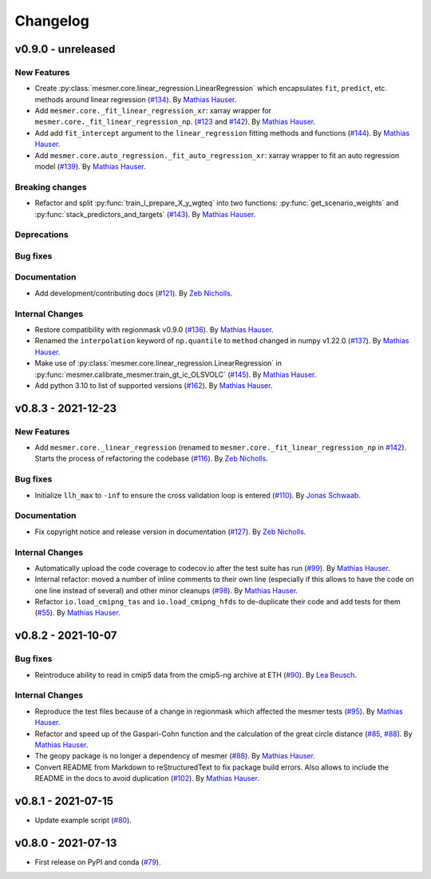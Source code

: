 Changelog
=========

v0.9.0 - unreleased
-------------------

New Features
^^^^^^^^^^^^
- Create :py:class:`mesmer.core.linear_regression.LinearRegression` which encapsulates
  ``fit``, ``predict``, etc. methods around linear regression
  (`#134 <https://github.com/MESMER-group/mesmer/pull/134>`_).
  By `Mathias Hauser <https://github.com/mathause>`_.
- Add ``mesmer.core._fit_linear_regression_xr``: xarray wrapper for ``mesmer.core._fit_linear_regression_np``.
  (`#123 <https://github.com/MESMER-group/mesmer/pull/123>`_ and `#142 <https://github.com/MESMER-group/mesmer/pull/142>`_).
  By `Mathias Hauser <https://github.com/mathause>`_.
- Add add ``fit_intercept`` argument to the ``linear_regression`` fitting methods and
  functions (`#144 <https://github.com/MESMER-group/mesmer/pull/144>`_).
  By `Mathias Hauser <https://github.com/mathause>`_.
- Add ``mesmer.core.auto_regression._fit_auto_regression_xr``: xarray wrapper to fit an
  auto regression model (`#139 <https://github.com/MESMER-group/mesmer/pull/139>`_).
  By `Mathias Hauser <https://github.com/mathause>`_.

Breaking changes
^^^^^^^^^^^^^^^^

- Refactor and split :py:func:`train_l_prepare_X_y_wgteq` into two functions:
  :py:func:`get_scenario_weights` and :py:func:`stack_predictors_and_targets`
  (`#143 <https://github.com/MESMER-group/mesmer/pull/143>`_).
  By `Mathias Hauser <https://github.com/mathause>`_.

Deprecations
^^^^^^^^^^^^


Bug fixes
^^^^^^^^^


Documentation
^^^^^^^^^^^^^

- Add development/contributing docs (`#121 <https://github.com/MESMER-group/mesmer/pull/121>`_).
  By `Zeb Nicholls <https://github.com/znicholls>`_.

Internal Changes
^^^^^^^^^^^^^^^^

- Restore compatibility with regionmask v0.9.0 (`#136 <https://github.com/MESMER-group/mesmer/pull/136>`_).
  By `Mathias Hauser <https://github.com/mathause>`_.
- Renamed the ``interpolation`` keyword of ``np.quantile`` to ``method`` changed in
  numpy v1.22.0 (`#137 <https://github.com/MESMER-group/mesmer/pull/137>`_).
  By `Mathias Hauser <https://github.com/mathause>`_.
- Make use of :py:class:`mesmer.core.linear_regression.LinearRegression` in
  :py:func:`mesmer.calibrate_mesmer.train_gt_ic_OLSVOLC` (`#145 <https://github.com/MESMER-group/mesmer/pull/145>`_).
  By `Mathias Hauser <https://github.com/mathause>`_.
- Add python 3.10 to list of supported versions (`#162 <https://github.com/MESMER-group/mesmer/pull/162>`_).
  By `Mathias Hauser <https://github.com/mathause>`_.

v0.8.3 - 2021-12-23
-------------------

New Features
^^^^^^^^^^^^

- Add ``mesmer.core._linear_regression`` (renamed to ``mesmer.core._fit_linear_regression_np``
  in `#142 <https://github.com/MESMER-group/mesmer/pull/142>`_). Starts the process of
  refactoring the codebase (`#116 <https://github.com/MESMER-group/mesmer/pull/116>`_).
  By `Zeb Nicholls <https://github.com/znicholls>`_.

Bug fixes
^^^^^^^^^

- Initialize ``llh_max`` to ``-inf`` to ensure the cross validation loop is entered
  (`#110 <https://github.com/MESMER-group/mesmer/pull/110>`_).
  By `Jonas Schwaab <https://github.com/woodhome23>`_.

Documentation
^^^^^^^^^^^^^

- Fix copyright notice and release version in documentation
  (`#127 <https://github.com/MESMER-group/mesmer/pull/127>`_).
  By `Zeb Nicholls <https://github.com/znicholls>`_.

Internal Changes
^^^^^^^^^^^^^^^^

- Automatically upload the code coverage to codecov.io after the test suite has run
  (`#99 <https://github.com/MESMER-group/mesmer/pull/99>`_).
  By `Mathias Hauser <https://github.com/mathause>`_.
- Internal refactor: moved a number of inline comments to their own line (especially if
  this allows to have the code on one line instead of several) and other minor cleanups
  (`#98 <https://github.com/MESMER-group/mesmer/pull/98>`_).
  By `Mathias Hauser <https://github.com/mathause>`_.
- Refactor ``io.load_cmipng_tas`` and ``io.load_cmipng_hfds`` to
  de-duplicate their code and add tests for them
  (`#55 <https://github.com/MESMER-group/mesmer/pull/55>`_).
  By `Mathias Hauser <https://github.com/mathause>`_.


v0.8.2 - 2021-10-07
-------------------

Bug fixes
^^^^^^^^^

- Reintroduce ability to read in cmip5 data from the cmip5-ng archive at ETH
  (`#90 <https://github.com/MESMER-group/mesmer/pull/90>`_).
  By `Lea Beusch <https://github.com/leabeusch>`_.

Internal Changes
^^^^^^^^^^^^^^^^
- Reproduce the test files because of a change in regionmask which affected the mesmer
  tests (`#95 <https://github.com/MESMER-group/mesmer/issues/95>`_).
  By `Mathias Hauser <https://github.com/mathause>`_.
- Refactor and speed up of the Gaspari-Cohn function and the calculation of the great
  circle distance (`#85 <https://github.com/MESMER-group/mesmer/pull/85>`_,
  `#88 <https://github.com/MESMER-group/mesmer/pull/88>`_).
  By `Mathias Hauser <https://github.com/mathause>`_.
- The geopy package is no longer a dependency of mesmer
  (`#88 <https://github.com/MESMER-group/mesmer/pull/88>`_).
  By `Mathias Hauser <https://github.com/mathause>`_.
- Convert README from Markdown to reStructuredText to fix package build errors. Also
  allows to include the README in the docs to avoid duplication
  (`#102 <https://github.com/MESMER-group/mesmer/issues/102>`_).
  By `Mathias Hauser <https://github.com/mathause>`_.

v0.8.1 - 2021-07-15
-------------------

- Update example script (`#80 <https://github.com/MESMER-group/mesmer/pull/80>`_).

v0.8.0 - 2021-07-13
-------------------

- First release on PyPI and conda
  (`#79 <https://github.com/MESMER-group/mesmer/pull/79>`_).
